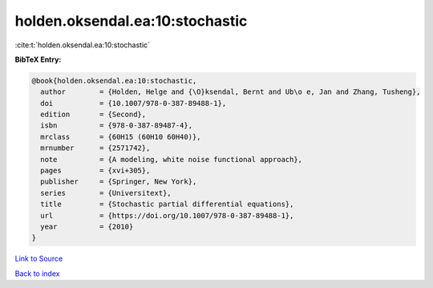 holden.oksendal.ea:10:stochastic
================================

:cite:t:`holden.oksendal.ea:10:stochastic`

**BibTeX Entry:**

.. code-block:: bibtex

   @book{holden.oksendal.ea:10:stochastic,
     author        = {Holden, Helge and {\O}ksendal, Bernt and Ub\o e, Jan and Zhang, Tusheng},
     doi           = {10.1007/978-0-387-89488-1},
     edition       = {Second},
     isbn          = {978-0-387-89487-4},
     mrclass       = {60H15 (60H10 60H40)},
     mrnumber      = {2571742},
     note          = {A modeling, white noise functional approach},
     pages         = {xvi+305},
     publisher     = {Springer, New York},
     series        = {Universitext},
     title         = {Stochastic partial differential equations},
     url           = {https://doi.org/10.1007/978-0-387-89488-1},
     year          = {2010}
   }

`Link to Source <https://doi.org/10.1007/978-0-387-89488-1},>`_


`Back to index <../By-Cite-Keys.html>`_
